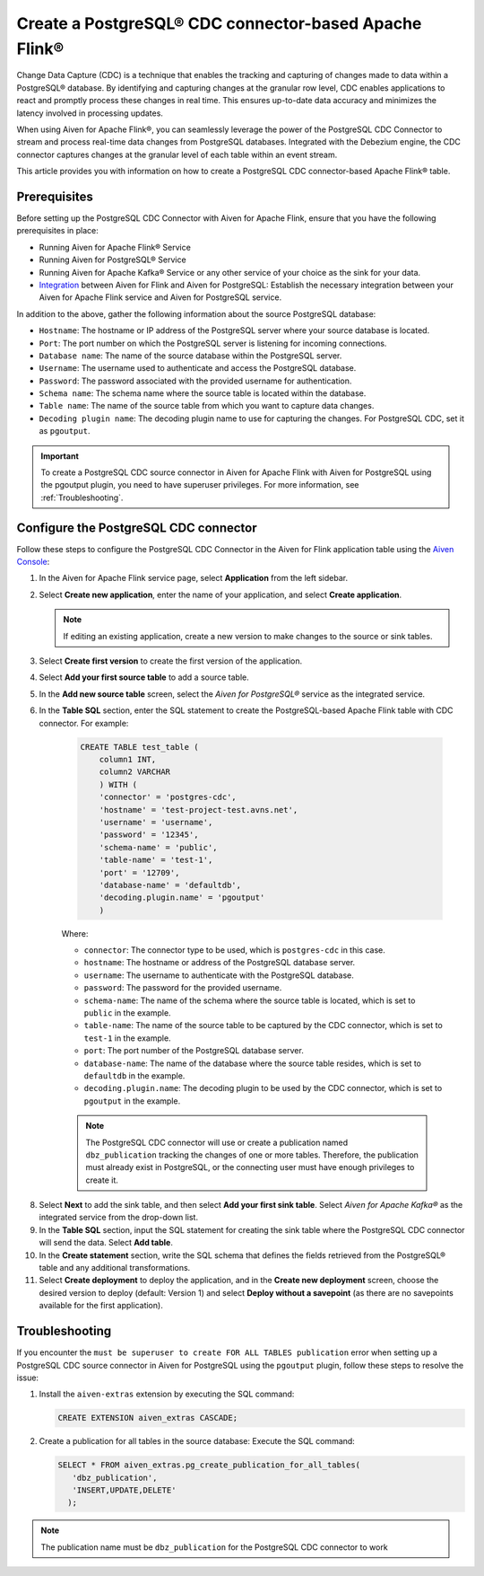Create a PostgreSQL® CDC connector-based Apache Flink®
===========================================================

Change Data Capture (CDC) is a technique that enables the tracking and capturing of changes made to data within a PostgreSQL® database. By identifying and capturing changes at the granular row level, CDC enables applications to react and promptly process these changes in real time. This ensures up-to-date data accuracy and minimizes the latency involved in processing updates.

When using Aiven for Apache Flink®, you can seamlessly leverage the power of the PostgreSQL CDC Connector to stream and process real-time data changes from PostgreSQL databases. Integrated with the Debezium engine, the CDC connector captures changes at the granular level of each table within an event stream. 

This article provides you with information on how to create a PostgreSQL CDC connector-based Apache Flink® table. 

Prerequisites
--------------
Before setting up the PostgreSQL CDC Connector with Aiven for Apache Flink, ensure that you have the following prerequisites in place:

* Running Aiven for Apache Flink® Service
* Running Aiven for PostgreSQL® Service
* Running Aiven for Apache Kafka® Service or any other service of your choice as the sink for your data. 
* `Integration </docs/products/flink/howto/create-integration>`_ between Aiven for Flink and Aiven for PostgreSQL: Establish the necessary integration between your Aiven for Apache Flink service and Aiven for PostgreSQL service. 

In addition to the above, gather the following information about the source PostgreSQL database:

* ``Hostname``: The hostname or IP address of the PostgreSQL server where your source database is located.
* ``Port``: The port number on which the PostgreSQL server is listening for incoming connections.
* ``Database name``: The name of the source database within the PostgreSQL server.
* ``Username``: The username used to authenticate and access the PostgreSQL database.
* ``Password``: The password associated with the provided username for authentication.
* ``Schema name``: The schema name where the source table is located within the database.
* ``Table name``: The name of the source table from which you want to capture data changes.
* ``Decoding plugin name``: The decoding plugin name to use for capturing the changes. For PostgreSQL CDC, set it as ``pgoutput``.

.. important:: 
    To create a PostgreSQL CDC source connector in Aiven for Apache Flink with Aiven for PostgreSQL using the pgoutput plugin, you need to have superuser privileges.
    For more information, see :ref:`Troubleshooting`. 


Configure the PostgreSQL CDC connector 
---------------------------------------
Follow these steps to configure the PostgreSQL CDC Connector in the Aiven for Flink application table using the `Aiven Console <https://console.aiven.io/>`_:

1. In the Aiven for Apache Flink service page, select **Application** from the left sidebar.
2. Select **Create new application**, enter the name of your application, and select **Create application**. 

   .. note::    
      If editing an existing application, create a new version to make changes to the source or sink tables.

3. Select **Create first version** to create the first version of the application.
4. Select **Add your first source table** to add a source table.
5. In the **Add new source table** screen, select the *Aiven for PostgreSQL®* service as the integrated service.
6. In the **Table SQL** section, enter the SQL statement to create the PostgreSQL-based Apache Flink table with CDC connector. For example: 

    .. code:: 

        CREATE TABLE test_table (
            column1 INT,
            column2 VARCHAR
            ) WITH (
            'connector' = 'postgres-cdc',
            'hostname' = 'test-project-test.avns.net',
            'username' = 'username',
            'password' = '12345',
            'schema-name' = 'public',
            'table-name' = 'test-1',
            'port' = '12709',
            'database-name' = 'defaultdb',
            'decoding.plugin.name' = 'pgoutput'
            )

    Where: 

    * ``connector``: The connector type to be used, which is ``postgres-cdc`` in this case.
    * ``hostname``: The hostname or address of the PostgreSQL database server. 
    * ``username``: The username to authenticate with the PostgreSQL database.
    * ``password``: The password for the provided username.
    * ``schema-name``: The name of the schema where the source table is located, which is set to ``public`` in the example.
    * ``table-name``: The name of the source table to be captured by the CDC connector, which is set to ``test-1`` in the example.
    * ``port``: The port number of the PostgreSQL database server.
    * ``database-name``: The name of the database where the source table resides, which is set to ``defaultdb`` in the example.
    * ``decoding.plugin.name``: The decoding plugin to be used by the CDC connector, which is set to ``pgoutput`` in the example.

    .. Note::

        The PostgreSQL CDC connector will use or create a publication named ``dbz_publication`` tracking the changes of one or more tables. Therefore, the publication must already exist in PostgreSQL, or the connecting user must have enough privileges to create it.

8. Select **Next** to add the sink table, and then select **Add your first sink table**. Select *Aiven for Apache Kafka®* as the integrated service from the drop-down list.
9.  In the **Table SQL** section, input the SQL statement for creating the sink table where the PostgreSQL CDC connector will send the data. Select **Add table**.
10. In the **Create statement** section, write the SQL schema that defines the fields retrieved from the PostgreSQL® table and any additional transformations.
11. Select **Create deployment** to deploy the application, and in the **Create new deployment** screen, choose the desired version to deploy (default: Version 1) and select **Deploy without a savepoint** (as there are no savepoints available for the first application).


.. _Troubleshooting:

Troubleshooting
----------------

If you encounter the ``must be superuser to create FOR ALL TABLES publication`` error when setting up a PostgreSQL CDC source connector in Aiven for PostgreSQL using the ``pgoutput`` plugin, follow these steps to resolve the issue:

1. Install the ``aiven-extras`` extension by executing the SQL command: 

   .. code:: 

      CREATE EXTENSION aiven_extras CASCADE;

2. Create a publication for all tables in the source database: Execute the SQL command:
  
   .. code:: 
  
      SELECT * FROM aiven_extras.pg_create_publication_for_all_tables(
         'dbz_publication',
         'INSERT,UPDATE,DELETE'
        );

.. Note::

    The publication name must be ``dbz_publication`` for the PostgreSQL CDC connector to work



